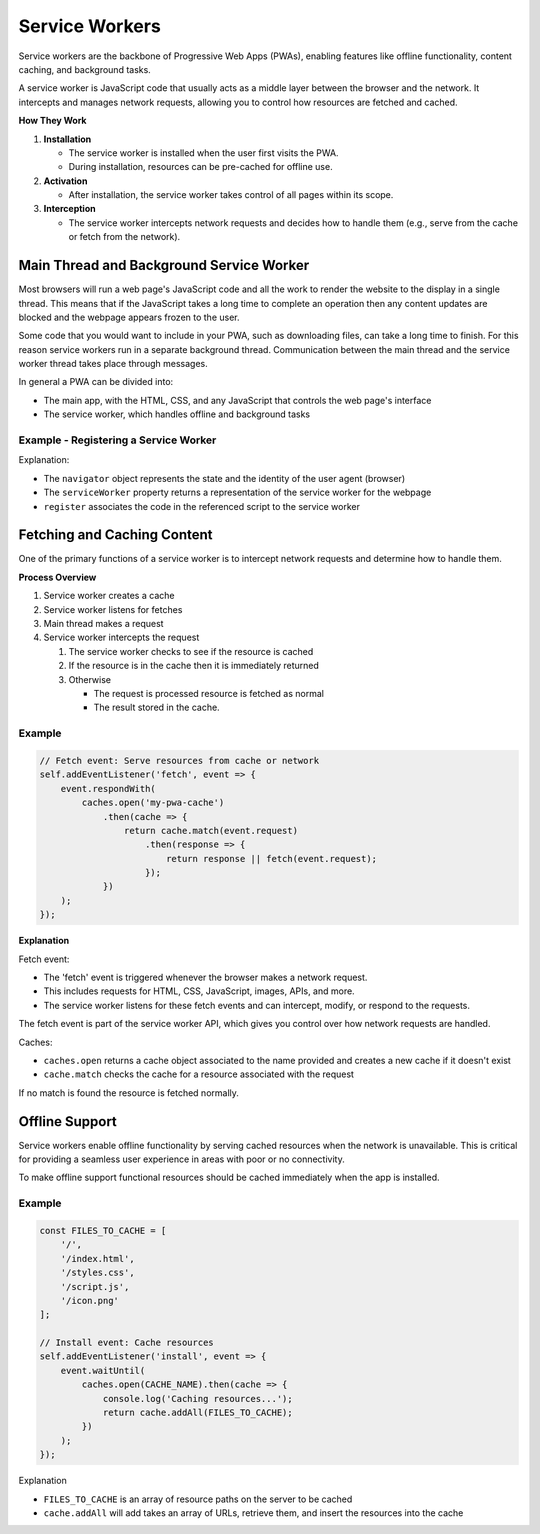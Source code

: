 Service Workers
=============================

Service workers are the backbone of Progressive Web Apps (PWAs), enabling features like offline functionality, content
caching, and background tasks.

A service worker is JavaScript code that usually acts as a middle layer between the browser and the network. It
intercepts and manages network requests, allowing you to control how resources are fetched and cached.

**How They Work**

1. **Installation**

   - The service worker is installed when the user first visits the PWA.
   - During installation, resources can be pre-cached for offline use.

2. **Activation**

   - After installation, the service worker takes control of all pages within its scope.

3. **Interception**

   - The service worker intercepts network requests and decides how to handle them (e.g., serve from the cache or
     fetch from the network).

Main Thread and Background Service Worker
--------------------------------------------

Most browsers will run a web page's JavaScript code and all the work to render the website to the display in a single
thread. This means that if the JavaScript takes a long time to complete an operation then any content updates are
blocked and the webpage appears frozen to the user.

Some code that you would want to include in your PWA, such as downloading files, can take a long time to finish. For
this reason service workers run in a separate background thread. Communication between the main thread and the service
worker thread takes place through messages.

In general a PWA can be divided into:

- The main app, with the HTML, CSS, and any JavaScript that controls the web page's interface
- The service worker, which handles offline and background tasks

Example - Registering a Service Worker
^^^^^^^^^^^^^^^^^^^^^^^^^^^^^^^^^^^^^^^^^^^

.. code-block:: javascript
   :caption: The main JavaScript file or inline in your HTML

    if ('serviceWorker' in navigator) {
        navigator.serviceWorker.register('/service-worker.js')
            .then(() => console.log('Service Worker Registered'));
    }

Explanation:

- The ``navigator`` object represents the state and the identity of the user agent (browser)
- The ``serviceWorker`` property returns a representation of the service worker for the webpage
- ``register`` associates the code in the referenced script to the service worker


Fetching and Caching Content
---------------------------------

One of the primary functions of a service worker is to intercept network requests and determine how to handle them.

**Process Overview**

1. Service worker creates a cache
2. Service worker listens for fetches
3. Main thread makes a request
4. Service worker intercepts the request

   1. The service worker checks to see if the resource is cached
   2. If the resource is in the cache then it is immediately returned
   3. Otherwise

      - The request is processed resource is fetched as normal
      - The result stored in the cache.

Example
^^^^^^^^^^^^^^^^^^^^^^^^^^

.. code-block:: javascript

   // Fetch event: Serve resources from cache or network
   self.addEventListener('fetch', event => {
       event.respondWith(
           caches.open('my-pwa-cache')
               .then(cache => {
                   return cache.match(event.request)
                       .then(response => {
                           return response || fetch(event.request);
                       });
               })
       );
   });


**Explanation**

Fetch event:

- The 'fetch' event is triggered whenever the browser makes a network request.
- This includes requests for HTML, CSS, JavaScript, images, APIs, and more.
- The service worker listens for these fetch events and can intercept, modify, or respond to the requests.

The fetch event is part of the service worker API, which gives you control over how network requests are handled.

Caches:

- ``caches.open`` returns a cache object associated to the name provided and creates a new cache if it doesn't exist
- ``cache.match`` checks the cache for a resource associated with the request

If no match is found the resource is fetched normally.


Offline Support
---------------------------------

Service workers enable offline functionality by serving cached resources when the network is unavailable. This is
critical for providing a seamless user experience in areas with poor or no connectivity.

To make offline support functional resources should be cached immediately when the app is installed.

Example
^^^^^^^^^^^^^^^^^^^^^^^^^^

.. code-block:: javascript

    const FILES_TO_CACHE = [
        '/',
        '/index.html',
        '/styles.css',
        '/script.js',
        '/icon.png'
    ];

    // Install event: Cache resources
    self.addEventListener('install', event => {
        event.waitUntil(
            caches.open(CACHE_NAME).then(cache => {
                console.log('Caching resources...');
                return cache.addAll(FILES_TO_CACHE);
            })
        );
    });

Explanation

- ``FILES_TO_CACHE`` is an array of resource paths on the server to be cached
- ``cache.addAll`` will add takes an array of URLs, retrieve them, and insert the resources into the cache

